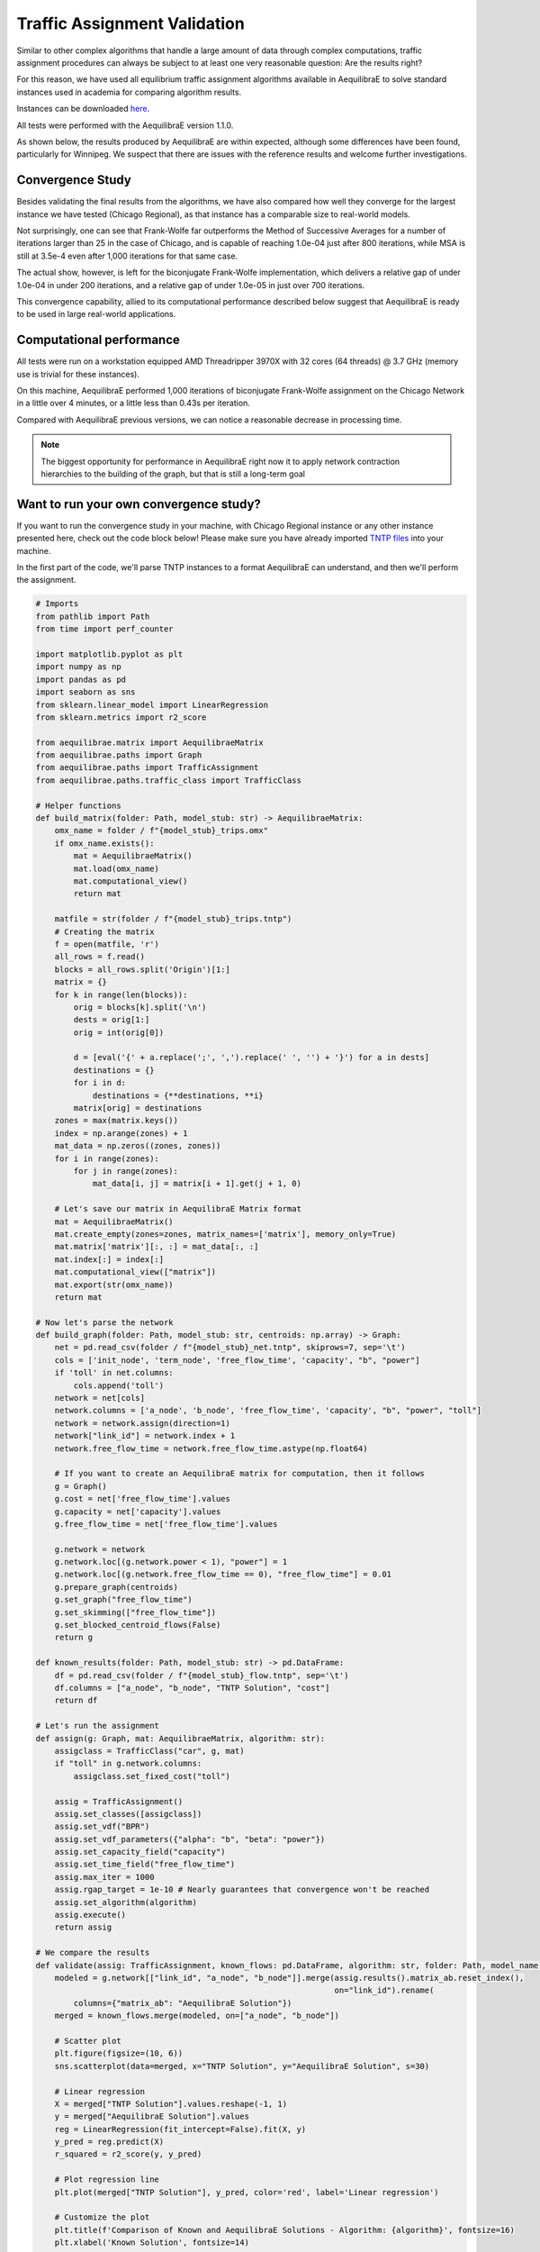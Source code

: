 .. _numerical_study_traffic_assignment:

Traffic Assignment Validation
=============================

Similar to other complex algorithms that handle a large amount of data through
complex computations, traffic assignment procedures can always be subject to at
least one very reasonable question: Are the results right?

For this reason, we have used all equilibrium traffic assignment algorithms
available in AequilibraE to solve standard instances used in academia for
comparing algorithm results.

Instances can be downloaded `here <https://github.com/bstabler/TransportationNetworks/>`_.

All tests were performed with the AequilibraE version 1.1.0.

As shown below, the results produced by AequilibraE are within expected, although
some differences have been found, particularly for Winnipeg. We suspect that there are 
issues with the reference results and welcome further investigations.

.. tabs::

   .. tab:: Chicago

      .. tabs::

         .. tab:: Network stats

            * Links: 39,018
            * Nodes: 12,982
            * Zones: 1,790

         .. tab:: biconjugate Frank-Wolfe

            .. image:: ../_images/assig_validation/ChicagoRegional_bfw-1000_iter.png
                :align: center
                :width: 590
                :alt: Chicago Biconjugate Frank-Wolfe 1000 iterations

         .. tab:: Conjugate Frank-Wolfe

            .. image:: ../_images/assig_validation/ChicagoRegional_cfw-1000_iter.png
                :align: center
                :width: 590
                :alt: Chicago Conjugate Frank-Wolfe 1000 iterations

         .. tab:: Frank-Wolfe

            .. image:: ../_images/assig_validation/ChicagoRegional_fw-1000_iter.png
                :align: center
                :width: 590
                :alt: Chicago Frank-Wolfe 1000 iterations

         .. tab:: MSA

            .. image:: ../_images/assig_validation/ChicagoRegional_msa-1000_iter.png
                :align: center
                :width: 590
                :alt: Chicago MSA 1000 iterations

   .. tab:: Barcelona

      .. tabs::

         .. tab:: Network stats

            * Links: 2,522
            * Nodes: 1,020
            * Zones: 110

         .. tab:: biconjugate Frank-Wolfe

            .. image:: ../_images/assig_validation/Barcelona_bfw-1000_iter.png
                :align: center
                :width: 590
                :alt: Barcelona Biconjugate Frank-Wolfe 1000 iterations

         .. tab:: Conjugate Frank-Wolfe

            .. image:: ../_images/assig_validation/Barcelona_cfw-1000_iter.png
                :align: center
                :width: 590
                :alt: Barcelona Conjugate Frank-Wolfe 1000 iterations

         .. tab:: Frank-Wolfe

            .. image:: ../_images/assig_validation/Barcelona_fw-1000_iter.png
                :align: center
                :width: 590
                :alt: Barcelona Frank-Wolfe 1000 iterations

         .. tab:: MSA

            .. image:: ../_images/assig_validation/Barcelona_msa-1000_iter.png
                :align: center
                :width: 590
                :alt: Barcelona MSA 1000 iterations

   .. tab:: Winnipeg

      .. tabs::

         .. tab:: Network stats

            * Links: 914
            * Nodes: 416
            * Zones: 38

         .. tab:: biconjugate Frank-Wolfe

            .. image:: ../_images/assig_validation/Winnipeg_bfw-1000_iter.png
                :align: center
                :width: 590
                :alt: Winnipeg Biconjugate Frank-Wolfe 1000 iterations

         .. tab:: Conjugate Frank-Wolfe

            .. image:: ../_images/assig_validation/Winnipeg_cfw-1000_iter.png
                :align: center
                :width: 590
                :alt: Winnipeg Conjugate Frank-Wolfe 1000 iterations

         .. tab:: Frank-Wolfe

            .. image:: ../_images/assig_validation/Winnipeg_fw-1000_iter.png
                :align: center
                :width: 590
                :alt: Winnipeg Frank-Wolfe 1000 iterations

         .. tab:: MSA

            .. image:: ../_images/assig_validation/Winnipeg_msa-1000_iter.png
                :align: center
                :width: 590
                :alt: Winnipeg MSA 1000 iterations

   .. tab:: Anaheim

      .. tabs::

         .. tab:: Network stats

            * Links: 914
            * Nodes: 416
            * Zones: 38

         .. tab:: biconjugate Frank-Wolfe

            .. image:: ../_images/assig_validation/Anaheim_bfw-1000_iter.png
                :align: center
                :width: 590
                :alt: Anaheim Biconjugate Frank-Wolfe 1000 iterations

         .. tab:: Conjugate Frank-Wolfe

            .. image:: ../_images/assig_validation/Anaheim_cfw-1000_iter.png
                :align: center
                :width: 590
                :alt: Anaheim Conjugate Frank-Wolfe 1000 iterations

         .. tab:: Frank-Wolfe

            .. image:: ../_images/assig_validation/Anaheim_fw-1000_iter.png
                :align: center
                :width: 590
                :alt: Anaheim Frank-Wolfe 1000 iterations

         .. tab:: MSA

            .. image:: ../_images/assig_validation/Anaheim_msa-1000_iter.png
                :align: center
                :width: 590
                :alt: Anaheim MSA 1000 iterations

   .. tab:: Sioux Falls

      .. tabs::

         .. tab:: Network stats

            * Links: 76
            * Nodes: 24
            * Zones: 24

         .. tab:: biconjugate Frank-Wolfe

            .. image:: ../_images/assig_validation/SiouxFalls_bfw-1000_iter.png
                :align: center
                :width: 590
                :alt: Sioux Falls Biconjugate Frank-Wolfe 1000 iterations

         .. tab:: Conjugate Frank-Wolfe

            .. image:: ../_images/assig_validation/SiouxFalls_cfw-1000_iter.png
                :align: center
                :width: 590
                :alt: Sioux Falls Conjugate Frank-Wolfe 1000 iterations

         .. tab:: Frank-Wolfe

            .. image:: ../_images/assig_validation/SiouxFalls_fw-1000_iter.png
                :align: center
                :width: 590
                :alt: Sioux Falls Frank-Wolfe 1000 iterations

         .. tab:: MSA

            .. image:: ../_images/assig_validation/SiouxFalls_msa-1000_iter.png
                :align: center
                :width: 590
                :alt: Sioux Falls MSA 1000 iterations

Convergence Study
-----------------

Besides validating the final results from the algorithms, we have also compared
how well they converge for the largest instance we have tested (Chicago Regional), 
as that instance has a comparable size to real-world models.

.. _algorithm_convergence_comparison:

.. tabs::

   .. tab:: Chicago

      .. image:: ../_images/assig_validation/convergence_comparison_ChicagoRegional.png
          :align: center
          :width: 590
          :alt: Algorithm convergence comparison

   .. tab:: Barcelona

      .. image:: ../_images/assig_validation/convergence_comparison_Barcelona.png
          :align: center
          :width: 590
          :alt: Algorithm convergence comparison

   .. tab:: Winnipeg

      .. image:: ../_images/assig_validation/convergence_comparison_Winnipeg.png
          :align: center
          :width: 590
          :alt: Algorithm convergence comparison

   .. tab:: Anaheim

      .. image:: ../_images/assig_validation/convergence_comparison_Anaheim.png
          :align: center
          :width: 590
          :alt: Algorithm convergence comparison

   .. tab:: Sioux-Falls

      .. image:: ../_images/assig_validation/convergence_comparison_SiouxFalls.png
          :align: center
          :width: 590
          :alt: Algorithm convergence comparison

Not surprisingly, one can see that Frank-Wolfe far outperforms the Method of
Successive Averages for a number of iterations larger than 25 in the case of
Chicago, and is capable of reaching 1.0e-04 just after 800 iterations, while 
MSA is still at 3.5e-4 even after 1,000 iterations for that same case.

The actual show, however, is left for the biconjugate Frank-Wolfe
implementation, which delivers a relative gap of under 1.0e-04 in under 200
iterations, and a relative gap of under 1.0e-05 in just over 700 iterations.

This convergence capability, allied to its computational performance described
below suggest that AequilibraE is ready to be used in large real-world
applications.

Computational performance
-------------------------

All tests were run on a workstation equipped AMD Threadripper 3970X with 32 cores
(64 threads) @ 3.7 GHz (memory use is trivial for these instances).

On this machine, AequilibraE performed 1,000 iterations of
biconjugate Frank-Wolfe assignment on the Chicago Network in a little over 4 minutes,
or a little less than 0.43s per iteration.

Compared with AequilibraE previous versions, we can notice a reasonable decrease
in processing time.

.. note::
   The biggest opportunity for performance in AequilibraE right now it to apply
   network contraction hierarchies to the building of the graph, but that is
   still a long-term goal

Want to run your own convergence study?
---------------------------------------

If you want to run the convergence study in your machine, with Chicago Regional instance
or any other instance presented here, check out the code block below! Please make sure
you have already imported `TNTP files <https://github.com/bstabler/TransportationNetworks>`_ 
into your machine.

In the first part of the code, we'll parse TNTP instances to a format AequilibraE can
understand, and then we'll perform the assignment.

.. _code-block-for-convergence-study:

.. code-block:: python

    # Imports
    from pathlib import Path
    from time import perf_counter

    import matplotlib.pyplot as plt
    import numpy as np
    import pandas as pd
    import seaborn as sns
    from sklearn.linear_model import LinearRegression
    from sklearn.metrics import r2_score

    from aequilibrae.matrix import AequilibraeMatrix
    from aequilibrae.paths import Graph
    from aequilibrae.paths import TrafficAssignment
    from aequilibrae.paths.traffic_class import TrafficClass

    # Helper functions
    def build_matrix(folder: Path, model_stub: str) -> AequilibraeMatrix:
        omx_name = folder / f"{model_stub}_trips.omx"
        if omx_name.exists():
            mat = AequilibraeMatrix()
            mat.load(omx_name)
            mat.computational_view()
            return mat

        matfile = str(folder / f"{model_stub}_trips.tntp")
        # Creating the matrix
        f = open(matfile, 'r')
        all_rows = f.read()
        blocks = all_rows.split('Origin')[1:]
        matrix = {}
        for k in range(len(blocks)):
            orig = blocks[k].split('\n')
            dests = orig[1:]
            orig = int(orig[0])

            d = [eval('{' + a.replace(';', ',').replace(' ', '') + '}') for a in dests]
            destinations = {}
            for i in d:
                destinations = {**destinations, **i}
            matrix[orig] = destinations
        zones = max(matrix.keys())
        index = np.arange(zones) + 1
        mat_data = np.zeros((zones, zones))
        for i in range(zones):
            for j in range(zones):
                mat_data[i, j] = matrix[i + 1].get(j + 1, 0)

        # Let's save our matrix in AequilibraE Matrix format
        mat = AequilibraeMatrix()
        mat.create_empty(zones=zones, matrix_names=['matrix'], memory_only=True)
        mat.matrix['matrix'][:, :] = mat_data[:, :]
        mat.index[:] = index[:]
        mat.computational_view(["matrix"])
        mat.export(str(omx_name))
        return mat

    # Now let's parse the network
    def build_graph(folder: Path, model_stub: str, centroids: np.array) -> Graph:
        net = pd.read_csv(folder / f"{model_stub}_net.tntp", skiprows=7, sep='\t')
        cols = ['init_node', 'term_node', 'free_flow_time', 'capacity', "b", "power"]
        if 'toll' in net.columns:
            cols.append('toll')
        network = net[cols]
        network.columns = ['a_node', 'b_node', 'free_flow_time', 'capacity', "b", "power", "toll"]
        network = network.assign(direction=1)
        network["link_id"] = network.index + 1
        network.free_flow_time = network.free_flow_time.astype(np.float64)

        # If you want to create an AequilibraE matrix for computation, then it follows
        g = Graph()
        g.cost = net['free_flow_time'].values
        g.capacity = net['capacity'].values
        g.free_flow_time = net['free_flow_time'].values

        g.network = network
        g.network.loc[(g.network.power < 1), "power"] = 1
        g.network.loc[(g.network.free_flow_time == 0), "free_flow_time"] = 0.01
        g.prepare_graph(centroids)
        g.set_graph("free_flow_time")
        g.set_skimming(["free_flow_time"])
        g.set_blocked_centroid_flows(False)
        return g

    def known_results(folder: Path, model_stub: str) -> pd.DataFrame:
        df = pd.read_csv(folder / f"{model_stub}_flow.tntp", sep='\t')
        df.columns = ["a_node", "b_node", "TNTP Solution", "cost"]
        return df

    # Let's run the assignment
    def assign(g: Graph, mat: AequilibraeMatrix, algorithm: str):
        assigclass = TrafficClass("car", g, mat)
        if "toll" in g.network.columns:
            assigclass.set_fixed_cost("toll")

        assig = TrafficAssignment()
        assig.set_classes([assigclass])
        assig.set_vdf("BPR")
        assig.set_vdf_parameters({"alpha": "b", "beta": "power"})
        assig.set_capacity_field("capacity")
        assig.set_time_field("free_flow_time")
        assig.max_iter = 1000
        assig.rgap_target = 1e-10 # Nearly guarantees that convergence won't be reached
        assig.set_algorithm(algorithm)
        assig.execute()
        return assig

    # We compare the results
    def validate(assig: TrafficAssignment, known_flows: pd.DataFrame, algorithm: str, folder: Path, model_name):
        modeled = g.network[["link_id", "a_node", "b_node"]].merge(assig.results().matrix_ab.reset_index(),
                                                                   on="link_id").rename(
            columns={"matrix_ab": "AequilibraE Solution"})
        merged = known_flows.merge(modeled, on=["a_node", "b_node"])

        # Scatter plot
        plt.figure(figsize=(10, 6))
        sns.scatterplot(data=merged, x="TNTP Solution", y="AequilibraE Solution", s=30)

        # Linear regression
        X = merged["TNTP Solution"].values.reshape(-1, 1)
        y = merged["AequilibraE Solution"].values
        reg = LinearRegression(fit_intercept=False).fit(X, y)
        y_pred = reg.predict(X)
        r_squared = r2_score(y, y_pred)

        # Plot regression line
        plt.plot(merged["TNTP Solution"], y_pred, color='red', label='Linear regression')

        # Customize the plot
        plt.title(f'Comparison of Known and AequilibraE Solutions - Algorithm: {algorithm}', fontsize=16)
        plt.xlabel('Known Solution', fontsize=14)
        plt.ylabel('AequilibraE Solution (1,000 iterations)', fontsize=14)

        # Display the equation and R-squared on the plot
        equation_text = f'y = {reg.coef_[0]:.2f}x\nR-squared = {r_squared:.5f}'
        plt.text(x=merged["TNTP Solution"].max() * 0.5, y=merged["AequilibraE Solution"].max() * 0.85, s=equation_text,
                 fontsize=12)

        plt.legend()
        plt.savefig(folder / f"{model_name}_{algorithm}-1000_iter.png", dpi=300)
        plt.close()

    def assign_and_validate(g: Graph, mat: AequilibraeMatrix, folder: Path, model_stub: str):
        known_flows = known_results(folder, model_stub)
        # We run the traffic assignment
        conv = None
        for algorithm in ["bfw", "cfw", "fw", "msa"]:
            t = -perf_counter()
            assig = assign(g, mat, algorithm)
            t += perf_counter()
            print(f"{model_stub},{algorithm},{t:0.4f}")

            res = assig.report()[["iteration", "rgap"]].rename(columns={"rgap": algorithm})
            validate(assig, known_flows, algorithm, folder, model_stub)

            conv = res if conv is None else conv.merge(res, on="iteration")
        df = conv.replace(np.inf, 1).set_index("iteration")
        convergence_chart(df, data_folder, model_stub)
        df.to_csv(folder / f"{model_stub}_convergence.csv")

    def convergence_chart(df: pd.DataFrame, folder: Path, model_name):
        import matplotlib.pyplot as plt

        plt.cla()
        df = df.loc[15:, :]
        for column in df.columns:
            plt.plot(df.index, df[column], label=column)
        # Customize the plot
        plt.title('Convergence Comparison')
        plt.xlabel('Iterations')
        plt.ylabel('RGap')
        plt.yscale("log")
        plt.legend(title='Columns')
        plt.savefig(folder / f"convergence_comparison_{model_name}.png", dpi=300)

    models = {"chicago": [Path(r'D:\src\TransportationNetworks\chicago-regional'), "ChicagoRegional"],
          "sioux_falls": [Path(r'D:\src\TransportationNetworks\SiouxFalls'), "SiouxFalls"],
            "anaheim": [Path(r'D:\src\TransportationNetworks\Anaheim'), "Anaheim"],
            "winnipeg": [Path(r'D:\src\TransportationNetworks\Winnipeg'), "Winnipeg"],
            "barcelona": [Path(r'D:\src\TransportationNetworks\Barcelona'), "Barcelona"],
          }

    convergence = {}
    for model_name, (data_folder, model_stub) in models.items():
        print(model_name)
        mat = build_matrix(data_folder, model_stub)
        g = build_graph(data_folder, model_stub, mat.index)
        assign_and_validate(g, mat, data_folder, model_stub)